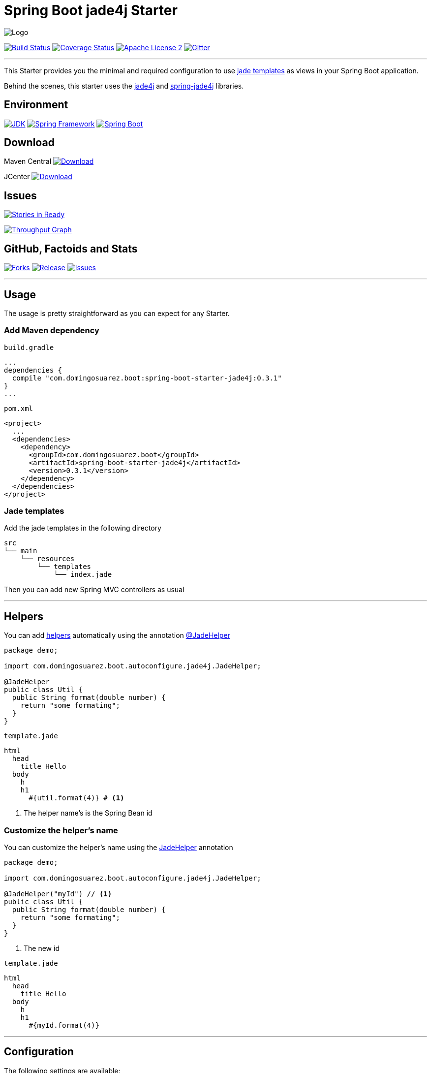 = Spring Boot jade4j Starter

image:https://dl.dropboxusercontent.com/u/3942208/spring-jade-100x100.png[Logo]

image:https://img.shields.io/travis/domix/spring-boot-starter-jade4j/master.svg?style=flat["Build Status", link="https://travis-ci.org/domix/spring-boot-starter-jade4j"]
image:https://img.shields.io/coveralls/domix/spring-boot-starter-jade4j/master.svg?style=flat["Coverage Status", link="https://coveralls.io/r/domix/spring-boot-starter-jade4j"]
image:https://img.shields.io/badge/license-ASF2-blue.svg?style=flat["Apache License 2", link="http://www.apache.org/licenses/LICENSE-2.0.txt"]
image:https://badges.gitter.im/Join%20Chat.svg["Gitter", link="https://gitter.im/domix/spring-boot-starter-jade4j?utm_source=badge&utm_medium=badge&utm_campaign=pr-badge&utm_content=badge"]

---

This Starter provides you the minimal and required configuration to use http://jade-lang.com/[jade templates] as views in your Spring Boot application.

Behind the scenes, this starter uses the https://github.com/neuland/jade4j[jade4j] and https://github.com/neuland/spring-jade4j[spring-jade4j] libraries.

== Environment

image:https://img.shields.io/badge/JDK-7.0+-F30000.svg?style=flat["JDK", link="http://www.oracle.com/technetwork/java/javase/downloads/jdk7-downloads-1880260.html"]
image:https://img.shields.io/badge/Spring%20Framework-4.2.x-green.svg?style=flat&["Spring Framework", link="http://docs.spring.io/spring/docs/4.2.x/spring-framework-reference/htmlsingle/"]
image:https://img.shields.io/badge/Spring%20Boot-1.3.0.M5-green.svg?style=flat&["Spring Boot", link="http://docs.spring.io/spring-boot/docs/1.3.0.M5/reference/htmlsingle/"]

== Download

Maven Central
image:https://maven-badges.herokuapp.com/maven-central/com.domingosuarez.boot/spring-boot-starter-jade4j/badge.svg?style=flat["Download",link="https://maven-badges.herokuapp.com/maven-central/com.domingosuarez.boot/spring-boot-starter-jade4j"]

JCenter
image:https://api.bintray.com/packages/domix/spring-boot/spring-boot-starter-jade4j/images/download.svg["Download", link="https://bintray.com/domix/spring-boot/spring-boot-starter-jade4j/_latestVersion"]

== Issues

image:https://badge.waffle.io/domix/spring-boot-starter-jade4j.svg?label=ready&title=Ready["Stories in Ready", link="http://waffle.io/domix/spring-boot-starter-jade4j"]


image:https://graphs.waffle.io/domix/spring-boot-starter-jade4j/throughput.svg["Throughput Graph", link="https://waffle.io/domix/spring-boot-starter-jade4j/metrics"]



== GitHub, Factoids and Stats

image:https://img.shields.io/github/forks/domix/spring-boot-starter-jade4j.svg?style=flat["Forks", link="https://github.com/domix/spring-boot-starter-jade4j/network"]
image:https://img.shields.io/github/release/domix/spring-boot-starter-jade4j.svg?style=flat["Release", link="https://github.com/domix/spring-boot-starter-jade4j/releases"]
image:https://img.shields.io/github/issues/domix/spring-boot-starter-jade4j.svg?style=flat["Issues", link="https://github.com/domix/spring-boot-starter-jade4j/issues"]

++++
<script type="text/javascript" src="http://www.openhub.net/p/721264/widgets/project_basic_stats.js"></script>
++++

---

== Usage

The usage is pretty straightforward as you can expect for any Starter.


=== Add Maven dependency
`build.gradle`
[source,ruby]
----
...
dependencies {
  compile "com.domingosuarez.boot:spring-boot-starter-jade4j:0.3.1"
}
...
----


`pom.xml`
[source,xml]
----
<project>
  ...
  <dependencies>
    <dependency>
      <groupId>com.domingosuarez.boot</groupId>
      <artifactId>spring-boot-starter-jade4j</artifactId>
      <version>0.3.1</version>
    </dependency>
  </dependencies>
</project>
----

=== Jade templates
Add the jade templates in the following directory
[indent=0]
----
  src
  └── main
      └── resources
          └── templates
              └── index.jade
----

Then you can add new Spring MVC controllers as usual

---

== Helpers
You can add https://github.com/neuland/jade4j#helpers[helpers] automatically using the annotation https://github.com/domix/spring-boot-starter-jade4j/blob/master/src/main/java/com/domingosuarez/boot/autoconfigure/jade4j/JadeHelper.java[@JadeHelper]

[source,java]
----
package demo;

import com.domingosuarez.boot.autoconfigure.jade4j.JadeHelper;

@JadeHelper
public class Util {
  public String format(double number) {
    return "some formating";
  }
}
----

`template.jade`
----
html
  head
    title Hello
  body
    h
    h1
      #{util.format(4)} # <1>
----
<1> The helper name's is the Spring Bean id


=== Customize the helper's name
You can customize the helper's name using the https://github.com/domix/spring-boot-starter-jade4j/blob/master/src/main/java/com/domingosuarez/boot/autoconfigure/jade4j/JadeHelper.java[JadeHelper] annotation
[source,java]
----
package demo;

import com.domingosuarez.boot.autoconfigure.jade4j.JadeHelper;

@JadeHelper("myId") // <1>
public class Util {
  public String format(double number) {
    return "some formating";
  }
}
----
<1> The new id

`template.jade`
----
html
  head
    title Hello
  body
    h
    h1
      #{myId.format(4)}
----

---

== Configuration

The following settings are available:

[format="csv", options="header"]
|===
Setting key, Type, Default value
spring.jade4j.checkTemplateLocation, Boolean, true
spring.jade4j.prefix, String, 'classpath:/templates/'
spring.jade4j.suffix, String, '.jade'
spring.jade4j.encoding, String, 'UTF-8'
spring.jade4j.caching, Boolean, true
spring.jade4j.prettyPrint, Boolean, false
spring.jade4j.mode, String, 'HTML'
spring.jade4j.contentType, String, 'text/html'
spring.jade4j.resolver.order, Integer, Ordered.LOWEST_PRECEDENCE - 50
|===

---

== Complete demo application

Please take a look into this https://github.com/domix/spring-boot-starter-jade4j-showcase[application] if you want to checkout a fully application.